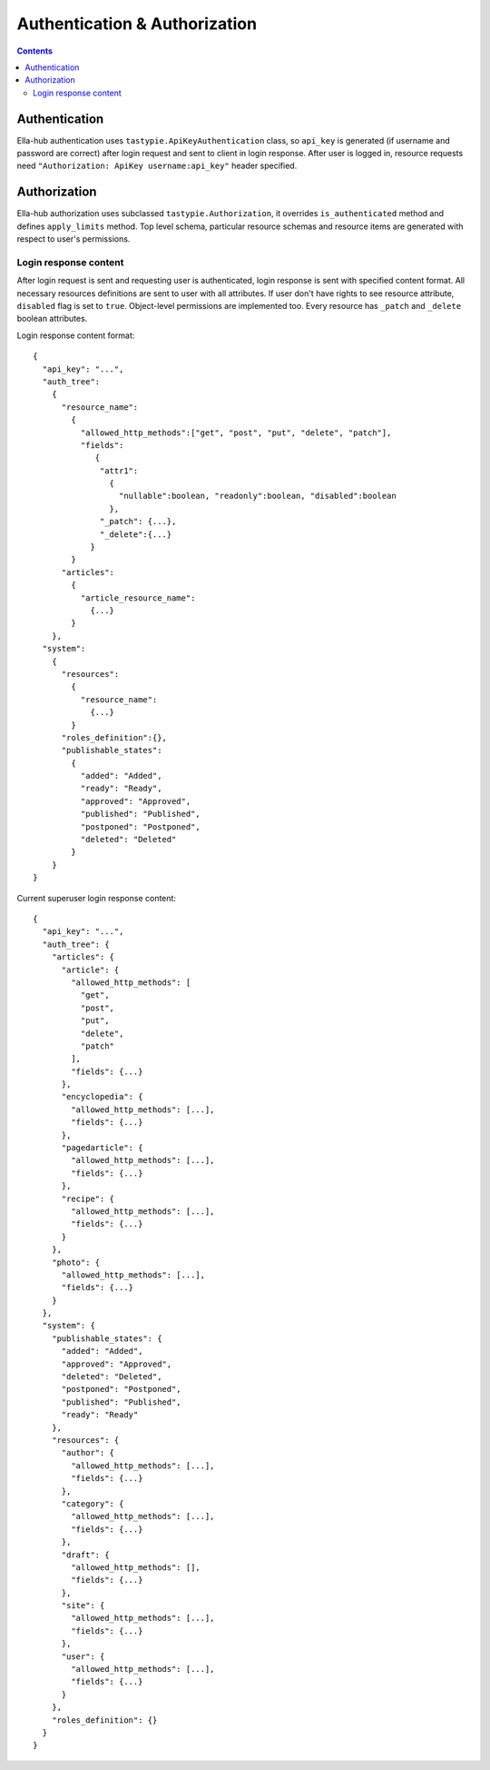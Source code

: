 ==============================
Authentication & Authorization
==============================

.. secnum
.. contents::

--------------
Authentication
--------------

Ella-hub authentication uses ``tastypie.ApiKeyAuthentication`` class, so ``api_key`` is generated (if username and password are correct) after login request and sent to client in login response. After user is logged in,
resource requests need ``"Authorization: ApiKey username:api_key"`` header specified. 

-------------
Authorization
-------------

Ella-hub authorization uses subclassed ``tastypie.Authorization``, it overrides ``is_authenticated`` method and defines ``apply_limits`` method. Top level schema, particular resource schemas and resource items are generated with respect to user's permissions.


Login response content
----------------------
After login request is sent and requesting user is authenticated, login response is sent with specified content format. All necessary resources definitions are sent to user with all attributes. If user don't have rights to see resource attribute, ``disabled`` flag is set to ``true``.
Object-level permissions are implemented too. Every resource has ``_patch`` and ``_delete`` boolean attributes.

Login response content format:
::

  {
    "api_key": "...", 
    "auth_tree": 
      {
        "resource_name": 
          {
            "allowed_http_methods":["get", "post", "put", "delete", "patch"],
            "fields":
               {
                "attr1":
                  {
                    "nullable":boolean, "readonly":boolean, "disabled":boolean
                  },
                "_patch": {...},
                "_delete":{...}
              }
          }
        "articles":
          {
            "article_resource_name":
              {...}
          }
      },
    "system": 
      {
        "resources":
          {
            "resource_name":
              {...}
          }
        "roles_definition":{},
        "publishable_states":
          {
            "added": "Added",
            "ready": "Ready",
            "approved": "Approved",
            "published": "Published",
            "postponed": "Postponed",
            "deleted": "Deleted"
          }
      }
  }

Current superuser login response content:

::

  {
    "api_key": "...",
    "auth_tree": {
      "articles": {
        "article": {
          "allowed_http_methods": [
            "get",
            "post",
            "put",
            "delete",
            "patch"
          ],
          "fields": {...}
        },
        "encyclopedia": {
          "allowed_http_methods": [...],
          "fields": {...}
        },
        "pagedarticle": {
          "allowed_http_methods": [...],
          "fields": {...}
        },
        "recipe": {
          "allowed_http_methods": [...],
          "fields": {...}
        }
      },
      "photo": {
        "allowed_http_methods": [...],
        "fields": {...}
      }
    },
    "system": {
      "publishable_states": {
        "added": "Added",
        "approved": "Approved",
        "deleted": "Deleted",
        "postponed": "Postponed",
        "published": "Published",
        "ready": "Ready"
      },
      "resources": {
        "author": {
          "allowed_http_methods": [...],
          "fields": {...}
        },
        "category": {
          "allowed_http_methods": [...],
          "fields": {...}
        },
        "draft": {
          "allowed_http_methods": [],
          "fields": {...}
        },
        "site": {
          "allowed_http_methods": [...],
          "fields": {...}
        },
        "user": {
          "allowed_http_methods": [...],
          "fields": {...}
        }
      },
      "roles_definition": {}
    }
  }

